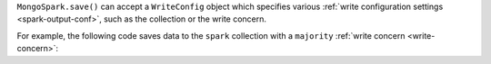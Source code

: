 ``MongoSpark.save()`` can accept a ``WriteConfig`` object which
specifies various :ref:`write configuration settings
<spark-output-conf>`, such as the collection or the write concern.

For example, the following code saves data to the ``spark`` collection
with a ``majority`` :ref:`write concern <write-concern>`: